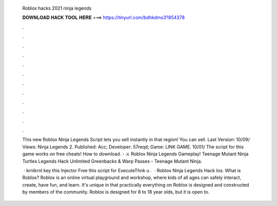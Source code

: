   Roblox hacks 2021 ninja legends
  
  
  
  𝐃𝐎𝐖𝐍𝐋𝐎𝐀𝐃 𝐇𝐀𝐂𝐊 𝐓𝐎𝐎𝐋 𝐇𝐄𝐑𝐄 ===> https://tinyurl.com/bdhkdms3?854378
  
  
  
  .
  
  
  
  .
  
  
  
  .
  
  
  
  .
  
  
  
  .
  
  
  
  .
  
  
  
  .
  
  
  
  .
  
  
  
  .
  
  
  
  .
  
  
  
  .
  
  
  
  .
  
  This new Roblox Ninja Legends Script lets you sell instantly in that region! You can sell. Last Version: 10/09/ Views:  Ninja Legends 2. Published: Acc; Developer: 57reqd; Game: LINK GAME. 10/01/ The script for this game works on free cheats! How to download. - ⚔️ Roblox Ninja Legends Gameplay! Teenage Mutant Ninja Turtles Legends Hack Unlimited Greenbacks & Warp Passes - Teenage Mutant Ninja.
  
   · krnlkrnl key this Injector Free this script for ExecuteThnk u .  · Roblox Ninja Legends Hack Ios. What is Roblox? Roblox is an online virtual playground and workshop, where kids of all ages can safely interact, create, have fun, and learn. It's unique in that practically everything on Roblox is designed and constructed by members of the community. Roblox is designed for 8 to 18 year olds, but it is open to.
